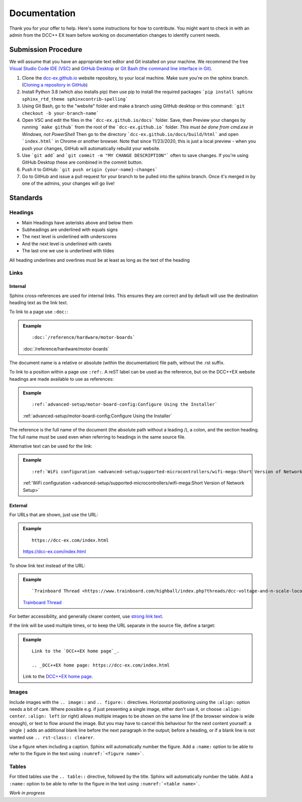 ***************
Documentation
***************

Thank you for your offer to help. Here's some instructions for how to contribute. You might want to check in with an admin from the DCC++ EX team before working on documentation changes to identify current needs.

Submission Procedure
======================

We will assume that you have an appropriate text editor and Git installed on your machine. We recommend the free `Visual Studio Code IDE (VSC) <https://code.visualstudio.com/>`_ and `GitHub Desktop <https://desktop.github.com/>`_ or `Git Bash (the command line interface in Git) <https://git-scm.com/downloads>`_.

1. Clone the `dcc-ex.github.io <https://github.com/DCC-EX/dcc-ex.github.io/tree/sphinx>`_ website repository, to your local machine. Make sure you're on the sphinx branch. (`Cloning a repository in GitHub <https://help.github.com/en/github/creating-cloning-and-archiving-repositories/cloning-a-repository>`_)

2. Install Python 3.8 (which also installs pip) then use pip to install the required packages ```pip install sphinx sphinx_rtd_theme sphinxcontrib-spelling```

3. Using Git Bash, go to the "website" folder and make a branch using GitHub desktop or this command: ```git checkout -b your-branch-name```

4. Open VSC and edit the files in the ```dcc-ex.github.io/docs``` folder. Save, then Preview your changes by running ```make github``` from the root of the ```dcc-ex.github.io``` folder. *This must be done from cmd.exe in Windows, not PowerShell* Then go to the directory ```dcc-ex.github.io/docs/build/html``` and open ```index.html``` in Chrome or another browser. Note that since 11/23/2020, this is just a local preview - when you push your changes, GitHub will automatically rebuild your website.

5. Use ```git add``` and ```git commit -m "MY CHANGE DESCRIPTION"``` often to save changes. If you're using GitHub Desktop these are combined in the commit button.

6. Push it to GitHub: ```git push origin {your-name}-changes```

7. Go to GitHub and issue a pull request for your branch to be pulled into the sphinx branch. Once it's merged in by one of the admins, your changes will go live!

Standards
==========

.. highlight:: rst

Headings
--------

* Main Headings have asterisks above and below them
* Subheadings are underlined with equals signs
* The next level is underlined with underscores
* And the next level is underlined with carets
* The last one we use is underlined with tildes

All heading underlines and overlines must be at least as long as the text of the heading

Links
-----

Internal
^^^^^^^^

Sphinx cross-references are used for internal links. This ensures they are
correct and by default will use the destination heading text as the link text.

To link to a page use ``:doc:``:

.. admonition:: Example

    ::

        :doc:`/reference/hardware/motor-boards`

    :doc:`/reference/hardware/motor-boards`

The document name is a relative or absolute (within the documentation) file
path, without the .rst suffix.

To link to a position within a page use ``:ref:``. A reST label can be used as
the reference, but on the DCC++EX website headings are made available to use as
references:

.. admonition:: Example

    ::

        :ref:`advanced-setup/motor-board-config:Configure Using the Installer`

    :ref:`advanced-setup/motor-board-config:Configure Using the Installer`

The reference is the full name of the document (the absolute path without
a leading /), a colon, and the section heading. The full name must be used
even when referring to headings in the same source file.

Alternative text can be used for the link:

.. admonition:: Example

    ::

        :ref:`WiFi configuration <advanced-setup/supported-microcontrollers/wifi-mega:Short Version of Network Setup>`

    :ref:`WiFi configuration <advanced-setup/supported-microcontrollers/wifi-mega:Short Version of Network Setup>`

External
^^^^^^^^

For URLs that are shown, just use the URL:

.. admonition:: Example

    ::

        https://dcc-ex.com/index.html

    https://dcc-ex.com/index.html

To show link text instead of the URL:

.. admonition:: Example

    ::

        `Trainboard Thread <https://www.trainboard.com/highball/index.php?threads/dcc-voltage-and-n-scale-locomotives.56342/>`_

    `Trainboard Thread <https://www.trainboard.com/highball/index.php?threads/dcc-voltage-and-n-scale-locomotives.56342/>`_

For better accessibility, and generally clearer content, use `strong link text <https://developer.mozilla.org/en-US/docs/Web/HTML/Element/a#accessibility>`_.

If the link will be used multiple times, or to keep the URL separate in the
source file, define a target:

.. admonition:: Example

    ::

        Link to the `DCC++EX home page`_.

        .. _DCC++EX home page: https://dcc-ex.com/index.html

    Link to the `DCC++EX home page <https://dcc-ex.com/index.html>`_.

Images
------

Include images with the ``.. image::`` and ``.. figure::`` directives.
Horizontal positioning using the ``:align:`` option needs a bit of care.
Where possible e.g. if just presenting a single image, either don't use it, or
choose ``:align: center``.
``:align: left`` (or right) allows multiple images to be shown on the same
line (if the browser window is wide enough), or text to flow around the image.
But you may have to cancel this behaviour for the next content yourself:
a single ``|`` adds an additional blank line before the next paragraph in the
output; before a heading, or if a blank line is not wanted use
``.. rst-class:: clearer``.

Use a figure when including a caption. Sphinx will automatically number the
figure. Add a ``:name:`` option to be able to refer to the figure in the text
using ``:numref:`<figure name>```.

Tables
------

For titled tables use the ``.. table::`` directive, followed by the title.
Sphinx will automatically number the table. Add a ``:name:`` option to be able
to refer to the figure in the text using ``:numref:`<table name>```.

*Work in progress*
